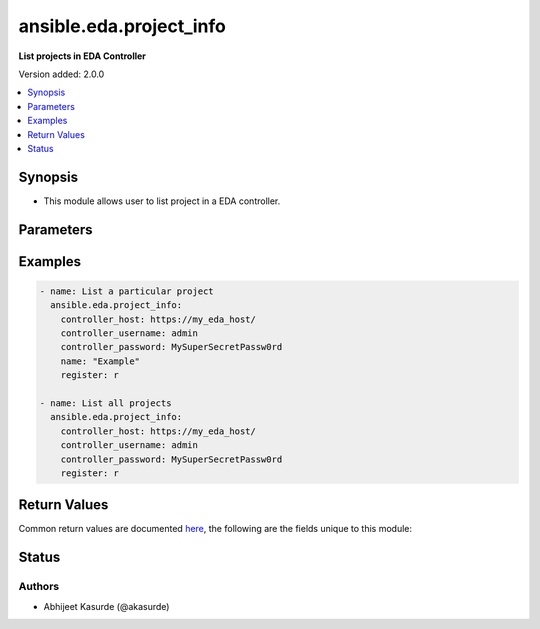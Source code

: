 .. _ansible.eda.project_info_module:


************************
ansible.eda.project_info
************************

**List projects in EDA Controller**


Version added: 2.0.0

.. contents::
   :local:
   :depth: 1


Synopsis
--------
- This module allows user to list project in a EDA controller.




Parameters
----------

.. raw:: html

    <table  border=0 cellpadding=0 class="documentation-table">
        <tr>
            <th colspan="1">Parameter</th>
            <th>Choices/<font color="blue">Defaults</font></th>
            <th width="100%">Comments</th>
        </tr>
            <tr>
                <td colspan="1">
                    <div class="ansibleOptionAnchor" id="parameter-"></div>
                    <b>controller_host</b>
                    <a class="ansibleOptionLink" href="#parameter-" title="Permalink to this option"></a>
                    <div style="font-size: small">
                        <span style="color: purple">string</span>
                         / <span style="color: red">required</span>
                    </div>
                    <div style="font-style: italic; font-size: small; color: darkgreen">added in 2.0.0</div>
                </td>
                <td>
                </td>
                <td>
                        <div>The URL of the EDA controller.</div>
                        <div>If not set, the value of the <code>CONTROLLER_URL</code> environment variable will be used.</div>
                </td>
            </tr>
            <tr>
                <td colspan="1">
                    <div class="ansibleOptionAnchor" id="parameter-"></div>
                    <b>controller_password</b>
                    <a class="ansibleOptionLink" href="#parameter-" title="Permalink to this option"></a>
                    <div style="font-size: small">
                        <span style="color: purple">string</span>
                    </div>
                    <div style="font-style: italic; font-size: small; color: darkgreen">added in 2.0.0</div>
                </td>
                <td>
                </td>
                <td>
                        <div>Password used for authentication.</div>
                        <div>If not set, the value of the <code>CONTROLLER_PASSWORD</code> environment variable will be used.</div>
                </td>
            </tr>
            <tr>
                <td colspan="1">
                    <div class="ansibleOptionAnchor" id="parameter-"></div>
                    <b>controller_username</b>
                    <a class="ansibleOptionLink" href="#parameter-" title="Permalink to this option"></a>
                    <div style="font-size: small">
                        <span style="color: purple">string</span>
                    </div>
                    <div style="font-style: italic; font-size: small; color: darkgreen">added in 2.0.0</div>
                </td>
                <td>
                </td>
                <td>
                        <div>Username used for authentication.</div>
                        <div>If not set, the value of the <code>CONTROLLER_USERNAME</code> environment variable will be used.</div>
                </td>
            </tr>
            <tr>
                <td colspan="1">
                    <div class="ansibleOptionAnchor" id="parameter-"></div>
                    <b>name</b>
                    <a class="ansibleOptionLink" href="#parameter-" title="Permalink to this option"></a>
                    <div style="font-size: small">
                        <span style="color: purple">string</span>
                    </div>
                </td>
                <td>
                </td>
                <td>
                        <div>The name of the project.</div>
                        <div>Return information about particular project available on EDA Controller.</div>
                </td>
            </tr>
            <tr>
                <td colspan="1">
                    <div class="ansibleOptionAnchor" id="parameter-"></div>
                    <b>request_timeout</b>
                    <a class="ansibleOptionLink" href="#parameter-" title="Permalink to this option"></a>
                    <div style="font-size: small">
                        <span style="color: purple">float</span>
                    </div>
                    <div style="font-style: italic; font-size: small; color: darkgreen">added in 2.0.0</div>
                </td>
                <td>
                        <b>Default:</b><br/><div style="color: blue">10</div>
                </td>
                <td>
                        <div>Timeout in seconds for the connection with the EDA controller.</div>
                        <div>If not set, the value of the <code>CONTROLLER_TIMEOUT</code> environment variable will be used.</div>
                </td>
            </tr>
            <tr>
                <td colspan="1">
                    <div class="ansibleOptionAnchor" id="parameter-"></div>
                    <b>validate_certs</b>
                    <a class="ansibleOptionLink" href="#parameter-" title="Permalink to this option"></a>
                    <div style="font-size: small">
                        <span style="color: purple">boolean</span>
                    </div>
                    <div style="font-style: italic; font-size: small; color: darkgreen">added in 2.0.0</div>
                </td>
                <td>
                        <ul style="margin: 0; padding: 0"><b>Choices:</b>
                                    <li>no</li>
                                    <li><div style="color: blue"><b>yes</b>&nbsp;&larr;</div></li>
                        </ul>
                </td>
                <td>
                        <div>Whether to allow insecure connections to Ansible Automation Platform EDA Controller instance.</div>
                        <div>If <code>no</code>, SSL certificates will not be validated.</div>
                        <div>This should only be used on personally controlled sites using self-signed certificates.</div>
                        <div>If value not set, will try environment variable <code>CONTROLLER_VERIFY_SSL</code></div>
                </td>
            </tr>
    </table>
    <br/>




Examples
--------

.. code-block:: yaml

    - name: List a particular project
      ansible.eda.project_info:
        controller_host: https://my_eda_host/
        controller_username: admin
        controller_password: MySuperSecretPassw0rd
        name: "Example"
        register: r

    - name: List all projects
      ansible.eda.project_info:
        controller_host: https://my_eda_host/
        controller_username: admin
        controller_password: MySuperSecretPassw0rd
        register: r



Return Values
-------------
Common return values are documented `here <https://docs.ansible.com/ansible/latest/reference_appendices/common_return_values.html#common-return-values>`_, the following are the fields unique to this module:

.. raw:: html

    <table border=0 cellpadding=0 class="documentation-table">
        <tr>
            <th colspan="1">Key</th>
            <th>Returned</th>
            <th width="100%">Description</th>
        </tr>
            <tr>
                <td colspan="1">
                    <div class="ansibleOptionAnchor" id="return-"></div>
                    <b>projects</b>
                    <a class="ansibleOptionLink" href="#return-" title="Permalink to this return value"></a>
                    <div style="font-size: small">
                      <span style="color: purple">list</span>
                    </div>
                </td>
                <td>success</td>
                <td>
                            <div>List of dicts containing information about projects</div>
                    <br/>
                        <div style="font-size: smaller"><b>Sample:</b></div>
                        <div style="font-size: smaller; color: blue; word-wrap: break-word; word-break: break-all;">[{&#x27;created_at&#x27;: &#x27;2024-08-12T20:35:28.367702Z&#x27;, &#x27;description&#x27;: &#x27;&#x27;, &#x27;eda_credential_id&#x27;: None, &#x27;git_hash&#x27;: &#x27;417b4dbe9b3472fd64212ef8233b865585e5ade3&#x27;, &#x27;id&#x27;: 17, &#x27;import_error&#x27;: None, &#x27;import_state&#x27;: &#x27;completed&#x27;, &#x27;modified_at&#x27;: &#x27;2024-08-12T20:35:28.367724Z&#x27;, &#x27;name&#x27;: &#x27;Sample Example Project&#x27;, &#x27;organization_id&#x27;: 1, &#x27;proxy&#x27;: &#x27;&#x27;, &#x27;scm_branch&#x27;: &#x27;&#x27;, &#x27;scm_refspec&#x27;: &#x27;&#x27;, &#x27;scm_type&#x27;: &#x27;git&#x27;, &#x27;signature_validation_credential_id&#x27;: None, &#x27;url&#x27;: &#x27;https://github.com/ansible/ansible-ui&#x27;, &#x27;verify_ssl&#x27;: True}]</div>
                </td>
            </tr>
    </table>
    <br/><br/>


Status
------


Authors
~~~~~~~

- Abhijeet Kasurde (@akasurde)
